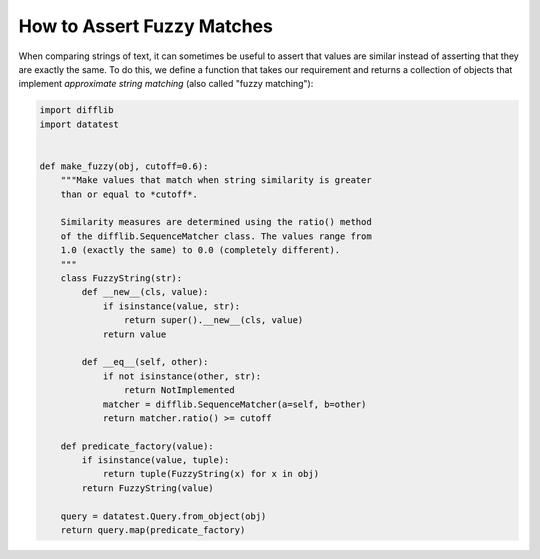 
.. module:: datatest

.. meta::
    :description: How to assert fuzzy matches.
    :keywords: approximate string, fuzzy matching, testing, datatest


###########################
How to Assert Fuzzy Matches
###########################

When comparing strings of text, it can sometimes be useful to assert
that values are similar instead of asserting that they are exactly the
same. To do this, we define a function that takes our requirement
and returns a collection of objects that implement *approximate string
matching* (also called "fuzzy matching"):


.. code-block:: python

    import difflib
    import datatest


    def make_fuzzy(obj, cutoff=0.6):
        """Make values that match when string similarity is greater
        than or equal to *cutoff*.

        Similarity measures are determined using the ratio() method
        of the difflib.SequenceMatcher class. The values range from
        1.0 (exactly the same) to 0.0 (completely different).
        """
        class FuzzyString(str):
            def __new__(cls, value):
                if isinstance(value, str):
                    return super().__new__(cls, value)
                return value

            def __eq__(self, other):
                if not isinstance(other, str):
                    return NotImplemented
                matcher = difflib.SequenceMatcher(a=self, b=other)
                return matcher.ratio() >= cutoff

        def predicate_factory(value):
            if isinstance(value, tuple):
                return tuple(FuzzyString(x) for x in obj)
            return FuzzyString(value)

        query = datatest.Query.from_object(obj)
        return query.map(predicate_factory)


.. tabs::

    .. group-tab:: Pytest

        .. code-block:: python
            :emphasize-lines: 15

            ...

            def test_matching():
                scraped_data = {
                    'MKT-GA4530': '4-1/2in Angle Grinder',
                    'FLK-87-5': 'Fluke 87-5 Multimeter',
                    'LEW-K2698-1': 'EM 180',  # <- This fails, too different.
                }
                catalog_reference = {
                    'MKT-GA4530': '4 1/2 inch Angle Grinder',
                    'FLK-87-5': 'Fluke 87 5 Multimeter',
                    'LEW-K2698-1': 'Lincoln Electric Easy MIG 180',
                }

                fuzzy_reference = make_fuzzy(catalog_reference)
                datatest.validate(scraped_data, fuzzy_reference)


    .. group-tab:: Unittest

        .. code-block:: python
            :emphasize-lines: 17

            ...

            class MyTests(datatest.DataTestCase):

                def test_matching(self):
                    scraped_data = {
                        'MKT-GA4530': '4-1/2in Angle Grinder',
                        'FLK-87-5': 'Fluke 87-5 Multimeter',
                        'LEW-K2698-1': 'EM 180',  # <- This fails, too different.
                    }
                    catalog_reference = {
                        'MKT-GA4530': '4 1/2 inch Angle Grinder',
                        'FLK-87-5': 'Fluke 87 5 Multimeter',
                        'LEW-K2698-1': 'Lincoln Electric Easy MIG 180',
                    }

                    fuzzy_reference = make_fuzzy(catalog_reference)
                    self.assertValid(scraped_data, fuzzy_reference)
